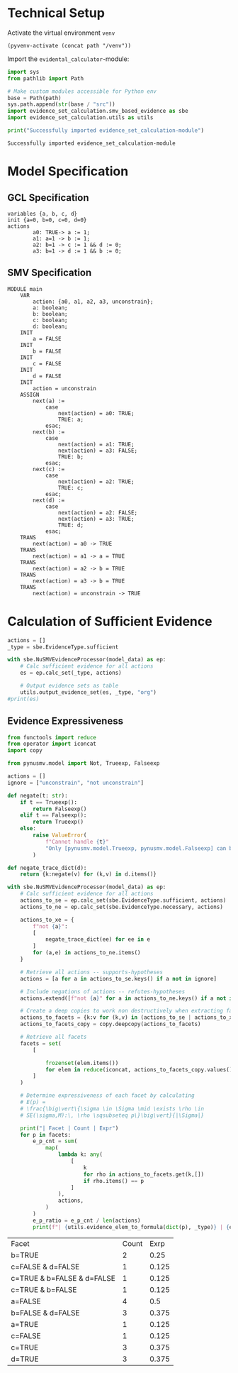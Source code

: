  #+options: toc:nil
#+property: header-args :session ex-lst-4

* Technical Setup
Activate the virtual environment =venv=
#+begin_src elisp :results silent :var path="../"
(pyvenv-activate (concat path "/venv"))
#+end_src

Import the =evidental_calculator=-module:
#+name: prep
#+begin_src python :results output :var path="../"
import sys
from pathlib import Path

# Make custom modules accessible for Python env
base = Path(path)
sys.path.append(str(base / "src"))
import evidence_set_calculation.smv_based_evidence as sbe
import evidence_set_calculation.utils as utils

print("Successfully imported evidence_set_calculation-module")
#+end_src

#+RESULTS: prep
: Successfully imported evidence_set_calculation-module

* Model Specification
** GCL Specification
#+name: ex-lst-4-gcl
#+begin_example
variables {a, b, c, d}
init {a=0, b=0, c=0, d=0}
actions
        a0: TRUE-> a := 1;
        a1: a=1 -> b := 1;
        a2: b=1 -> c := 1 && d := 0;
        a3: b=1 -> d := 1 && b := 0;
#+end_example

** SMV Specification
#+name: ex-lst-4-smv
#+begin_example
MODULE main
    VAR
        action: {a0, a1, a2, a3, unconstrain};
        a: boolean;
        b: boolean;
        c: boolean;
        d: boolean;
    INIT
        a = FALSE
    INIT
        b = FALSE
    INIT
        c = FALSE
    INIT
        d = FALSE
    INIT
        action = unconstrain
    ASSIGN
        next(a) :=
            case
                next(action) = a0: TRUE;
                TRUE: a;
            esac;
        next(b) :=
            case
                next(action) = a1: TRUE;
                next(action) = a3: FALSE;
                TRUE: b;
            esac;
        next(c) :=
            case
                next(action) = a2: TRUE;
                TRUE: c;
            esac;
        next(d) :=
            case
                next(action) = a2: FALSE;
                next(action) = a3: TRUE;
                TRUE: d;
            esac;
    TRANS
        next(action) = a0 -> TRUE
    TRANS
        next(action) = a1 -> a = TRUE
    TRANS
        next(action) = a2 -> b = TRUE
    TRANS
        next(action) = a3 -> b = TRUE
    TRANS
        next(action) = unconstrain -> TRUE
#+end_example


* Calculation of Sufficient Evidence
:PROPERTIES:
:header-args+: :results output table raw :var model_data=ex-lst-4-smv
:END:

#+begin_src python
actions = []
_type = sbe.EvidenceType.sufficient

with sbe.NuSMVEvidenceProcessor(model_data) as ep:
    # Calc sufficient evidence for all actions
    es = ep.calc_set(_type, actions)

    # Output evidence sets as table
    utils.output_evidence_set(es, _type, "org")
#print(es)
#+end_src

#+RESULTS:
|-------------------------+--------------------------------------|
| Desc                    | Assignments                          |
|-------------------------+--------------------------------------|
| Evidence of a0          | a=TRUE \/ b=TRUE \/ c=TRUE \/ d=TRUE |
|-------------------------+--------------------------------------|
| Evidence of a1          | b=TRUE \/ c=TRUE \/ d=TRUE           |
|-------------------------+--------------------------------------|
| Evidence of a2          | c=TRUE                               |
|-------------------------+--------------------------------------|
| Evidence of a3          | d=TRUE \/ ( b=FALSE /\ c=TRUE )      |
|-------------------------+--------------------------------------|
| Evidence of unconstrain |                                      |
|-------------------------+--------------------------------------|

** Evidence Expressiveness

#+begin_src python :results output verbatim :exports both
from functools import reduce
from operator import iconcat
import copy

from pynusmv.model import Not, Trueexp, Falseexp

actions = []
ignore = ["unconstrain", "not unconstrain"]

def negate(t: str):
    if t == Trueexp():
        return Falseexp()
    elif t == Falseexp():
        return Trueexp()
    else:
        raise ValueError(
            f"Cannot handle {t}"
            "Only [pynusmv.model.Trueexp, pynusmv.model.Falseexp] can be handled"
        )

def negate_trace_dict(d):
    return {k:negate(v) for (k,v) in d.items()}

with sbe.NuSMVEvidenceProcessor(model_data) as ep:
    # Calc sufficient evidence for all actions
    actions_to_se = ep.calc_set(sbe.EvidenceType.sufficient, actions)
    actions_to_ne = ep.calc_set(sbe.EvidenceType.necessary, actions)

    actions_to_xe = {
        f"not {a}":
        [
            negate_trace_dict(ee) for ee in e
        ]
        for (a,e) in actions_to_ne.items()
    }

    # Retrieve all actions -- supports-hypotheses
    actions = [a for a in actions_to_se.keys() if a not in ignore]

    # Include negations of actions -- refutes-hypotheses
    actions.extend([f"not {a}" for a in actions_to_ne.keys() if a not in ignore])

    # Create a deep copies to work non destructively when extracting facets
    actions_to_facets = {k:v for (k,v) in (actions_to_se | actions_to_xe).items() if k not in ignore}
    actions_to_facets_copy = copy.deepcopy(actions_to_facets)

    # Retrieve all facets
    facets = set(
        [

            frozenset(elem.items())
            for elem in reduce(iconcat, actions_to_facets_copy.values())
        ]
    )

    # Determine expressiveness of each facet by calculating
    # E(p) =
    # \frac{\big\vert\{\sigma \in \Sigma \mid \exists \rho \in
    # SE(\sigma,M):\, \rho \sqsubseteq p\}\big\vert}{|\Sigma|}

    print("| Facet | Count | Expr")
    for p in facets:
        e_p_cnt = sum(
            map(
                lambda k: any(
                    [
                        k
                        for rho in actions_to_facets.get(k,[])
                        if rho.items() == p
                    ]
                ),
                actions,
            )
        )
        e_p_ratio = e_p_cnt / len(actions)
        print(f"| {utils.evidence_elem_to_formula(dict(p), _type)} | {e_p_cnt}| {e_p_ratio}")
#+end_src

#+RESULTS:
| Facet                      | Count |  Exrp |
| b=TRUE                     |     2 |  0.25 |
| c=FALSE & d=FALSE          |     1 | 0.125 |
| c=TRUE & b=FALSE & d=FALSE |     1 | 0.125 |
| c=TRUE & b=FALSE           |     1 | 0.125 |
| a=FALSE                    |     4 |   0.5 |
| b=FALSE & d=FALSE          |     3 | 0.375 |
| a=TRUE                     |     1 | 0.125 |
| c=FALSE                    |     1 | 0.125 |
| c=TRUE                     |     3 | 0.375 |
| d=TRUE                     |     3 | 0.375 |
